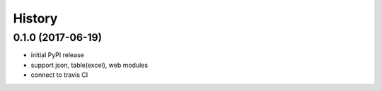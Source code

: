 .. :changelog:

History
-------


0.1.0 (2017-06-19)
++++++++++++++++++

* initial PyPI release
* support json, table(excel), web modules
* connect to travis CI
